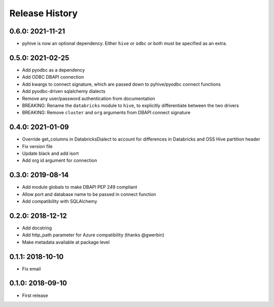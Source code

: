 Release History
---------------

0.6.0: 2021-11-21
~~~~~~~~~~~~~~~~~

* pyhive is now an optional dependency. Either ``hive`` or ``odbc`` or both must be specified as an extra.

0.5.0: 2021-02-25
~~~~~~~~~~~~~~~~~

* Add pyodbc as a dependency
* Add ODBC DBAPI connection
* Add kwargs to connect signature, which are passed down to pyhive/pyodbc connect functions
* Add pyodbc-driven sqlalchemy dialects
* Remove any user/password authentication from documentation
* BREAKING: Rename the ``databricks`` module to ``hive``, to explicitly differentiate between the two drivers
* BREAKING: Remove ``cluster`` and ``org`` arguments from DBAPI connect signature

0.4.0: 2021-01-09
~~~~~~~~~~~~~~~~~

* Override get_columns in DatabricksDialect to account for differences in Databricks and OSS Hive partition header
* Fix version file
* Update black and add isort
* Add org id argument for connection


0.3.0: 2019-08-14
~~~~~~~~~~~~~~~~~

* Add module globals to make DBAPI PEP 249 compliant
* Allow port and database name to be passed in connect function
* Add compatibility with SQLAlchemy

0.2.0: 2018-12-12
~~~~~~~~~~~~~~~~~

* Add docstring
* Add http_path parameter for Azure compatibility (thanks @gwerbin)
* Make metadata available at package level

0.1.1: 2018-10-10
~~~~~~~~~~~~~~~~~

* Fix email

0.1.0: 2018-09-10
~~~~~~~~~~~~~~~~~

* First release